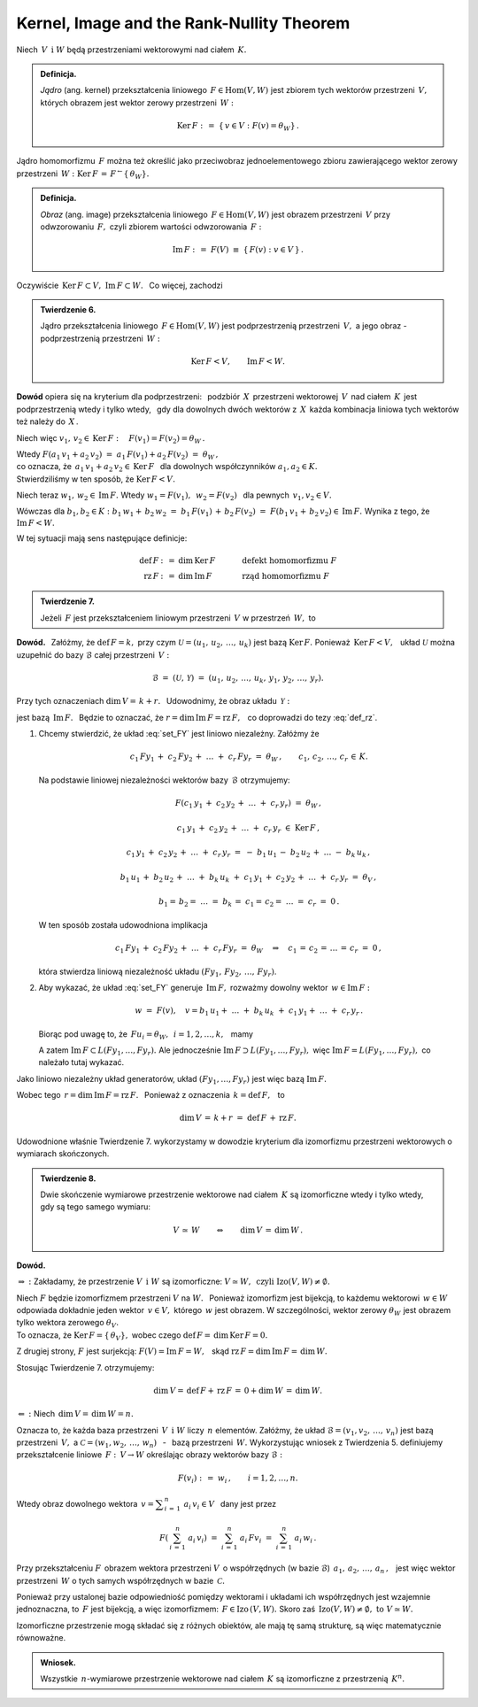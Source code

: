 
Kernel, Image and the Rank-Nullity Theorem
------------------------------------------

Niech :math:`\,V\ \,\text{i}\ \ W\ ` będą przestrzeniami wektorowymi nad ciałem :math:`\,K.`

.. admonition:: Definicja. :math:`\\`
   
   *Jądro* (ang. kernel) przekształcenia liniowego :math:`\,F\in\text{Hom}(V,W)\ ` 
   jest zbiorem tych wektorów przestrzeni :math:`\,V,\ ` których obrazem jest wektor zerowy
   przestrzeni :math:`\,W:`
   
   .. math::
      
      \text{Ker}\,F\ :\,=\ \{\,v\in V:\ F(v)=\theta_W\}\,.

Jądro homomorfizmu :math:`\,F\ ` można też określić jako przeciwobraz 
jednoelementowego zbioru zawierającego wektor zerowy przestrzeni 
:math:`\,W:\ \ \text{Ker}\,F\,=\,F^{\leftarrow}\{\,\theta_W\}.`

.. admonition:: Definicja. :math:`\\`
   
   *Obraz* (ang. image) przekształcenia liniowego :math:`\,F\in\text{Hom}(V,W)\ ` 
   jest obrazem przestrzeni :math:`\,V\ ` przy odwzorowaniu :math:`\,F,\ ` 
   czyli zbiorem wartości odwzorowania :math:`\,F:`
   
   .. math::
      
      \text{Im}\,F\ :\,=\ F(V)\ \equiv\ \{\,F(v):\ v\in V\,\}\,.

Oczywiście :math:`\,\text{Ker}\,F\subset V,\ \text{Im}\,F\subset W.\ ` :math:`\,` Co więcej, zachodzi

.. admonition:: Twierdzenie 6. :math:`\\`
   
   Jądro przekształcenia liniowego :math:`\,F\in\text{Hom}(V,W)\ `
   jest podprzestrzenią przestrzeni :math:`\,V,\ ` a jego obraz :math:`\ ` - :math:`\ `
   podprzestrzenią przestrzeni :math:`\,W:`
   
   .. math::
      
      \text{Ker}\,F < V,\qquad\text{Im}\,F < W.

**Dowód** opiera się na kryterium dla podprzestrzeni: :math:`\,`
podzbiór :math:`\,X\,` przestrzeni wektorowej :math:`\,V\,` nad ciałem :math:`\,K\,`
jest podprzestrzenią wtedy i tylko wtedy, :math:`\,` 
gdy dla dowolnych dwóch wektorów z :math:`\,X\,` każda kombinacja liniowa
tych wektorów też należy do :math:`\,X\,`.

Niech więc :math:`\ \ v_1,\,v_2\in\text{Ker}\,F:\quad F(v_1)=F(v_2)=\theta_W\,.`

Wtedy :math:`\ \ F(a_1\,v_1+a_2\,v_2)\ =\ a_1\,F(v_1)+a_2\,F(v_2)\ =\ \theta_W\,,\\`
co oznacza, że :math:`\ \,a_1\,v_1+a_2\,v_2\in\text{Ker}\,F\ \,` 
dla dowolnych współczynników :math:`\ a_1,a_2\in K.\ \\`
Stwierdziliśmy w ten sposób, że :math:`\ \text{Ker}\,F < V.`

Niech teraz :math:`\ \ w_1,\,w_2\in\text{Im}\,F.\ \ `
Wtedy :math:`\ \ w_1=F(v_1),\ \,w_2=F(v_2)\ \,` dla pewnych :math:`\ \,v_1,v_2\in V.`

Wówczas dla :math:`\ b_1,b_2\in K:\ \ b_1\,w_1+\,b_2\,w_2\ =\ 
b_1\,F(v_1)\,+\,b_2\,F(v_2)\ =\ F(b_1\,v_1+\,b_2\,v_2)\in\text{Im}\,F.\ ` 
Wynika z tego, że :math:`\ \ \text{Im}\,F < W.`

W tej sytuacji mają sens następujące definicje:

.. math::
   
   \begin{array}{rclcl}
   \text{def}\,F & :\,= & \dim\,\text{Ker}\,F & \qquad\quad & \text{defekt homomorfizmu}\ F \\
   \text{rz}\,F  & :\,= & \dim\,\text{Im}\,F  & \qquad\quad & \text{rząd homomorfizmu}\ F
   \end{array}

.. admonition:: Twierdzenie 7.

   Jeżeli :math:`\,F\ ` jest przekształceniem liniowym przestrzeni :math:`\,V\ ` 
   w przestrzeń :math:`\,W,\ ` to
   
   .. math::
      :label: def_rz
      
      \text{def}\,F\ +\ \text{rz}\,F\ =\ \dim\,V\,.

**Dowód.** :math:`\,`
Załóżmy, że :math:`\ \text{def}\,F=k,\ ` przy czym :math:`\ \mathcal{U}=(u_1,\,u_2,\,\dots,\,u_k)\ ` jest bazą :math:`\ \text{Ker}\,F.\ `
Ponieważ :math:`\,\text{Ker}\,F < V,\ \,` układ  :math:`\ \mathcal{U}\ ` można uzupełnić
do bazy :math:`\ \mathcal{B}\ ` całej przestrzeni :math:`\,V:`

.. math::
   
   \mathcal{B}\ =\ (\mathcal{U},\,\mathcal{Y})\ =\ 
   (u_1,\,u_2,\,\dots,\,u_k,\,y_1,\,y_2,\,\dots,\,y_r).

Przy tych oznaczeniach :math:`\ \dim\,V=\,k+r.\ \,`
Udowodnimy, że obraz układu :math:`\,\mathcal{Y}:`

.. math::
   :label: set_FY
   
   F(\mathcal{Y})\ :\,=\ (Fy_1,\,Fy_2,\,\dots,\,Fy_r)

jest bazą :math:`\,\text{Im}\,F.\ \,` 
Będzie to oznaczać, że :math:`\ r=\dim\,\text{Im}\,F=\text{rz}\,F,\ \,` 
co doprowadzi do tezy :eq:`def_rz`.

.. skąd wynika teza twierdzenia.

1. Chcemy stwierdzić, że układ :eq:`set_FY` jest liniowo niezależny. Załóżmy że
   
   .. math::
      
      c_1\,Fy_1\,+\;c_2\,Fy_2\,+\;\ldots\;+\;c_r\,Fy_r\ =\ \theta_W\,,\qquad
      c_1,\,c_2,\,\ldots,\,c_r\,\in\,K.

   .. Korzystając z liniowości przekształcenia :math:`\ F,\ ` z definicji jądra 
      homomorfizmu i z liniowej niezależności wektorów bazy :math:`\,\mathcal{B},\ `
      otrzymujemy dalej:

   Na podstawie liniowej niezależności wektorów bazy :math:`\,\mathcal{B}\ ` otrzymujemy:
       
   .. math::
      
      F\left(c_1\,y_1\,+\;c_2\,y_2\,+\;\ldots\;+\;c_r\,y_r\right)\ =\ \theta_W\,,

      c_1\,y_1\,+\;c_2\,y_2\,+\;\ldots\;+\;c_r\,y_r\ \in\ \text{Ker}\,F\,,
      
      c_1\,y_1\,+\;c_2\,y_2\,+\;\ldots\;+\;c_r\,y_r\ =\ 
      -\ b_1\,u_1\,-\;b_2\,u_2\,+\;\ldots\;-\ b_k\,u_k\,,

      b_1\,u_1\,+\;b_2\,u_2\,+\;\ldots\;+\;b_k\,u_k\ +\ 
      c_1\,y_1\,+\;c_2\,y_2\,+\;\ldots\;+\;c_r\,y_r\ =\ \theta_V\,,

      b_1=\,b_2=\;\ldots\;=\;b_k\,=\;c_1=\,c_2=\;\ldots\;=\;c_r\ =\ 0\,.

   W ten sposób została udowodniona implikacja
   
   .. math::

      c_1\,Fy_1\,+\;c_2\,Fy_2\,+\;\ldots\;+\;c_r\,Fy_r\ =\ \theta_W
      \quad\Rightarrow\quad
      c_1\,=\,c_2\,=\,\ldots\,=\,c_r\ =\ 0\,,

   która stwierdza liniową niezależność układu :math:`\ (Fy_1,\,Fy_2,\,\dots,\,Fy_r)`.

2. Aby wykazać, że układ :eq:`set_FY` generuje :math:`\,\text{Im}\,F,\ `
   rozważmy dowolny wektor :math:`\,w\in \text{Im}\,F:`

   .. math::
      
      w\ =\ F(v),\quad v=b_1\,u_1+\;\ldots\;+\;b_k\,u_k\;+\ c_1\,y_1+\;\ldots\;+\;c_r\,y_r\,.

   Biorąc pod uwagę to, że :math:`\ \,Fu_i=\theta_W,\ \,i=1,2,\dots,k,\ \,` mamy

   .. math::
      :nowrap:
      
      \begin{eqnarray*}
      w & = & F\,(b_1\,u_1+\;\ldots\;+\;b_k\,u_k\;+\ c_1\,y_1+\;\ldots\;+\;c_r\,y_r)  \\
        & = & b_1\,Fu_1+\;\ldots\;+\;b_k\,Fu_k\;+\ c_1\,Fy_1+\;\ldots\;+\;c_r\,Fy_r \\
        & = & c_1\,Fy_1+\;\ldots\;+\;c_r\,Fy_r\,\in\,L(Fy_1,\dots,Fy_r)\,.
      \end{eqnarray*}

   A zatem :math:`\ \text{Im}\,F\subset L(Fy_1,\dots,Fy_r).\ `
   Ale jednocześnie :math:`\ \text{Im}\,F\supset L(Fy_1,\dots,Fy_r),\ `
   więc :math:`\ \text{Im}\,F=L(Fy_1,\dots,Fy_r),\ ` co należało tutaj wykazać.
   
Jako liniowo niezależny układ generatorów, 
układ :math:`\ (Fy_1,\dots,Fy_r)\ ` jest więc bazą :math:`\ \text{Im}\,F.\ ` 

Wobec tego :math:`\ \,r=\dim\,\text{Im}\,F=\text{rz}\,F.\ \,` 
Ponieważ z oznaczenia :math:`\ \,k=\text{def}\,F,\ \,` to

.. math::
   
   \dim\,V\,=\,k+r\ =\ \text{def}\,F\,+\,\text{rz}\,F. 

.. oraz :math:`\ \,\dim\,V=\,k+r\,=\,\text{def}\,F\,+\,\text{rz}\,F.`

Udowodnione właśnie Twierdzenie 7. wykorzystamy w dowodzie kryterium dla izomorfizmu 
przestrzeni wektorowych o wymiarach skończonych.

.. admonition:: Twierdzenie 8. :math:`\\`
   
   Dwie skończenie wymiarowe przestrzenie wektorowe nad ciałem :math:`\,K\ `
   są izomorficzne wtedy i tylko wtedy, gdy są tego samego wymiaru:
   
   .. math::
      
      V\,\simeq\,W\qquad\Leftrightarrow\qquad\dim\,V\,=\,\dim\,W\,.

**Dowód.**

:math:`\Rightarrow\ :\ ` Zakładamy, że przestrzenie :math:`\ V\ \,\text{i}\ \ W\ `
są izomorficzne: :math:`\ V\simeq W,\ \,\text{czyli}\ \ \text{Izo}(V,W)\neq\emptyset.`

Niech :math:`\ F\ ` będzie izomorfizmem przestrzeni :math:`\ V\ ` na :math:`\ W.\ \,`
Ponieważ izomorfizm jest bijekcją, to każdemu wektorowi :math:`\,w\in W\,` odpowiada
dokładnie jeden wektor :math:`\,v\in V,\ ` którego :math:`\,w\ ` jest obrazem.
W szczególności, wektor zerowy :math:`\ \theta_W\ `
jest obrazem tylko wektora zerowego :math:`\ \theta_V.\\` 
To oznacza, że :math:`\ \text{Ker}\,F=\{\,\theta_V\},\ `
wobec czego :math:`\ \text{def}\,F=\,\dim\,\text{Ker}\,F=0.`

Z drugiej strony, :math:`\ F\ ` jest surjekcją: :math:`\ F(V)=\text{Im}\,F=W,\ \,`
skąd :math:`\ \text{rz}\,F=\dim\,\text{Im}\,F=\,\dim\,W.\ `

Stosując Twierdzenie 7. otrzymujemy:

.. math::
   
   \dim\,V=\,\text{def}\,F+\,\text{rz}\,F\,=\,0+\dim\,W\,=\,\dim\,W.

:math:`\Leftarrow\ :\ ` Niech :math:`\ \,\dim\,V=\,\dim\,W=n.`

Oznacza to, że każda baza przestrzeni :math:`\,V\ \,\text{i}\ \ W\ ` liczy :math:`\,n\ ` elementów.
Załóżmy, że układ :math:`\ \mathcal{B}=(v_1,v_2,\,\dots,\,v_n)\ ` jest bazą przestrzeni :math:`\,V,\ `
a :math:`\ \ \mathcal{C}=(w_1,w_2,\,\dots,\,w_n)\ ` :math:`\,` - :math:`\,` 
bazą przestrzeni :math:`\,W.\ ` 
Wykorzystując wniosek z Twierdzenia 5. 
definiujemy przekształcenie liniowe :math:`\,F:\,V\rightarrow W\ ` 
określając obrazy wektorów bazy :math:`\ \mathcal{B}:`

.. math::
   
   F(v_i)\ :\,=\ w_i\,,\qquad i=1,2,\dots,n.

Wtedy obraz dowolnego wektora :math:`\ \,v = \displaystyle\sum_{i\,=\,1}^n\ a_i\,v_i \in V\ \,` 
dany jest przez 

.. math::

   F\left(\,\sum_{i\,=\,1}^n\ a_i\,v_i\right)\ \ =\ \ 
   \sum_{i\,=\,1}^n\ a_i\,Fv_i\ \ =\ \ 
   \sum_{i\,=\,1}^n\ a_i\,w_i\,.

Przy przekształceniu :math:`F\,` obrazem wektora przestrzeni :math:`V\,`
o współrzędnych (w bazie :math:`\mathcal{B}`) :math:`\,a_1,\,a_2,\,\dots,\,a_n\,,\ \,`
jest więc wektor przestrzeni :math:`\,W\ ` o tych samych współrzędnych 
w bazie :math:`\,\mathcal{C}.`

Ponieważ przy ustalonej bazie odpowiedniość pomiędzy wektorami i układami ich współrzędnych jest 
wzajemnie jednoznaczna, to :math:`\,F\ ` jest bijekcją, a więc izomorfizmem: 
:math:`\,F\in\text{Izo}\,(V,W).\ ` 
Skoro zaś :math:`\,\text{Izo}(V,W)\neq\emptyset,\ \ \text{to}\ \ V\simeq W.`

Izomorficzne przestrzenie mogą składać się z różnych obiektów, ale mają tę samą strukturę, są więc matematycznie równoważne.

.. admonition:: Wniosek.

   Wszystkie :math:`\,n`-wymiarowe przestrzenie wektorowe nad ciałem :math:`\,K\ `
   są izomorficzne z przestrzenią :math:`\,K^n.`


















